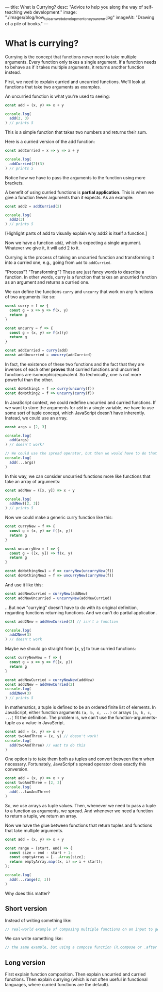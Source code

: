 ---
title: What is Currying?
desc: "Advice to help you along the way of self-teaching web development."
image: "./images/blog/how_to_learn_web_development_one_your_own.jpg"
imageAlt: "Drawing of a pile of books."
---

* What is currying?

Currying is the concept that functions never need to take multiple arguments. Every function only takes a single argument. If a function needs to behave as if it takes multiple arguments, it returns another function instead.

First, we need to explain curried and uncurried functions. We'll look at functions that take two arguments as examples.

An uncurried function is what you're used to seeing:

#+begin_src js
const add = (x, y) => x + y

console.log(
  add(2, 3)
) // prints 5
#+end_src

This is a simple function that takes two numbers and returns their sum.

Here is a curried version of the add function:

#+begin_src js
const addCurried = x => y => x + y

console.log(
  addCurried(2)(3)
) // prints 5
#+end_src

Notice how we have to pass the arguments to the function using more brackets.

A benefit of using curried functions is *partial application*. This is when we give a function fewer arguments than it expects. As an example:

#+begin_src js
const add2 = addCurried(2)

console.log(
  add2(3)
) // prints 5
#+end_src

[Highlight parts of add to visually explain why add2 is itself a function.]

Now we have a function ~add2~, which is expecting a single argument. Whatever we give it, it will add 2 to it.

Currying is the process of taking an uncurried function and transforming it into a curried one, e.g., going from ~add~ to ~addCurried~.

"Process"? "Transforming"? These are just fancy words to describe a function. In other words, curry is a function that takes an uncurried function as an argument and returns a curried one.

We can define the functions ~curry~ and ~uncurry~ that work on any functions of two arguments like so:

#+begin_src js
const curry = f => {
  const g = x => y => f(x, y)
  return g
}

const uncurry = f => {
  const g = (x, y) => f(x)(y)
  return g
}

const addCurried = curry(add)
const addUncurried = uncurry(addCurried)
#+end_src

In fact, the existence of these two functions and the fact that they are inverses of each other *proves* that curried functions and uncurried functions are isomorphic/equivalent. So technically, one is not more powerful than the other.

#+begin_src js
const doNothing1 = f => curry(uncurry(f))
const doNothing2 = f => uncurry(curry(f))
#+end_src





In JavaScript context, we could redefine uncurried and curried functions. If we want to store the arguments for ~add~ in a single variable, we have to use some sort of tuple concept, which JavaScript doesn't have inherently. Instead, we could use an array.

#+begin_src js
const args = [2, 3]

console.log(
  add(args)
) // doesn't work!

// We could use the spread operator, but then we would have to do that for every function
console.log(
  add(...args)
)
#+end_src

In this way, we can consider uncurried functions more like functions that take an array of arguments:

#+begin_src js
const addNew = ([x, y]) => x + y

console.log(
  addNew([2, 3])
) // prints 5
#+end_src

Now we could make a generic curry function like this:

#+begin_src js
const curryNew = f => {
  const g = (x, y) => f([x, y])
  return g
}

const uncurryNew = f => {
  const g = ([x, y]) => f(x, y)
  return g
}

const doNothingNew1 = f => curryNew(uncurryNew(f))
const doNothingNew2 = f => uncurryNew(curryNew(f))
#+end_src

And use it like this:

#+begin_src js
const addNewCurried = curryNew(addNew)
const addNewUncurried = uncurryNew(addNewCurried)
#+end_src

...But now "currying" doesn't have to do with its original definition, regarding functions returning functions. And we can't do partial application.

#+begin_src js
const add2New = addNewCurried(2) // isn't a function

console.log(
  add2New(3)
) // doesn't work
#+end_src

Maybe we should go straight from [x, y] to true curried functions:

#+begin_src js
const curryNewNew = f => {
  const g = x => y => f([x, y])
  return g
}

const addNewCurried = curryNewNew(addNew)
const add2New = addNewCurried(2)
console.log(
  add2New(3)
) // prints 5
#+end_src






In mathematics, a tuple is defined to be an ordered finite list of elements. In JavaScript, either function arguments ~(a, b, c, ...)~ or arrays ~[a, b, c, ...]~ fit the definition. The problem is, we can't use the function-arguments-tuple as a value in JavaScript.

#+begin_src js
const add = (x, y) => x + y
const twoAndThree = (x, y) // doesn't work!
console.log(
  add(twoAndThree) // want to do this
)
#+end_src

One option is to take them both as tuples and convert between them when necessary. Fortunately, JavaScript's spread operator does exactly this conversion.

#+begin_src js
const add = (x, y) => x + y
const twoAndThree = [2, 3]
console.log(
  add(...twoAndThree)
)
#+end_src

So, we use arrays as tuple values. Then, whenever we need to pass a tuple to a function as arguments, we spread. And whenever we need a function to return a tuple, we return an array.

Now we have the glue between functions that return tuples and functions that take multiple arguments.

#+begin_src js
const add = (x, y) => x + y

const range = (start, end) => {
  const size = end - start + 1;
  const emptyArray = [...Array(size];
  return emptyArray.map((x, i) => i + start);
};

console.log(
  add(...range(2, 3))
)
#+end_src






Why does this matter?

** Short version

Instead of writing something like:

#+begin_src js
// real-world example of composing multiple functions on an input to get a result
#+end_src

We can write something like:

#+begin_src js
// the same example, but using a compose function (R.compose or .after or something else?)
#+end_src

** Long version

First explain function composition. Then explain uncurried and curried functions. Then explain currying (which is not often useful in functional languages, where curried functions are the default).

